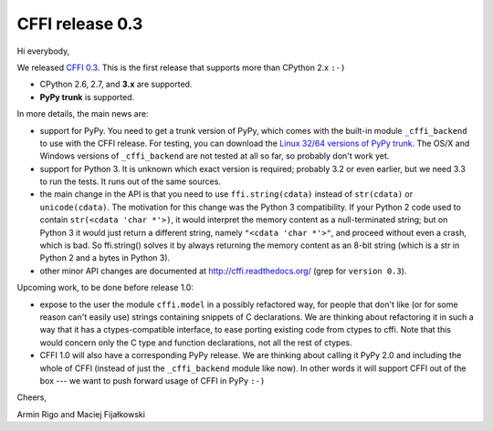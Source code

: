 CFFI release 0.3
================

Hi everybody,

We released `CFFI 0.3`_.  This is the first release that supports more
than CPython 2.x ``:-)``

* CPython 2.6, 2.7, and **3.x** are supported.

* **PyPy trunk** is supported.

.. _`CFFI 0.3`: http://cffi.readthedocs.org

In more details, the main news are:

* support for PyPy.  You need to get a trunk version of PyPy, which
  comes with the built-in module ``_cffi_backend`` to use with the CFFI
  release.  For testing, you can download the `Linux 32/64 versions of
  PyPy trunk`__.  The OS/X and Windows versions of ``_cffi_backend``
  are not tested at all so far, so probably don't work yet.

* support for Python 3.  It is unknown which exact version is
  required; probably 3.2 or even earlier, but we need 3.3 to run the
  tests.  It runs out of the same sources.

* the main change in the API is that you need to use ``ffi.string(cdata)``
  instead of ``str(cdata)`` or ``unicode(cdata)``.  The motivation for this
  change was the Python 3 compatibility.  If your Python 2 code used to
  contain ``str(<cdata 'char *'>)``, it would interpret the memory content
  as a null-terminated string; but on Python 3 it would just return a
  different string, namely ``"<cdata 'char *'>"``, and proceed without even
  a crash, which is bad.  So ffi.string() solves it by always returning
  the memory content as an 8-bit string (which is a str in Python 2 and
  a bytes in Python 3).

* other minor API changes are documented at
  http://cffi.readthedocs.org/ (grep for ``version 0.3``).

.. __: http://buildbot.pypy.org/nightly/trunk/

Upcoming work, to be done before release 1.0:

* expose to the user the module ``cffi.model`` in a possibly refactored
  way, for people that don't like (or for some reason can't easily use)
  strings containing snippets of C declarations.  We are thinking about
  refactoring it in such a way that it has a ctypes-compatible
  interface, to ease porting existing code from ctypes to cffi.  Note
  that this would concern only the C type and function declarations, not
  all the rest of ctypes.

* CFFI 1.0 will also have a corresponding PyPy release.  We are thinking
  about calling it PyPy 2.0 and including the whole of CFFI (instead of
  just the ``_cffi_backend`` module like now).  In other words it will
  support CFFI out of the box --- we want to push forward usage of CFFI
  in PyPy ``:-)``


Cheers,

Armin Rigo and Maciej Fijałkowski
